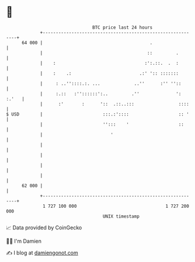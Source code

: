 * 👋

#+begin_example
                                    BTC price last 24 hours                    
                +------------------------------------------------------------+ 
         64 000 |                                         .                  | 
                |                                        ::         .        | 
                |    :                                  :':.::.  .  :        | 
                |    :    .:                          .:' ':: :::::::        | 
                |     : ..''::::.:. ...             ..''      :'' ''::       | 
                |     :.::   :''::::::':..         .''              ': :.'   | 
                |      :'       :      '::  .::..:::                 ::::    | 
   $ USD        |                       :::.:'::::                   :: '    | 
                |                       '':::    '                   ::      | 
                |                          '                                 | 
                |                                                            | 
                |                                                            | 
                |                                                            | 
                |                                                            | 
         62 000 |                                                            | 
                +------------------------------------------------------------+ 
                 1 727 100 000                                  1 727 200 000  
                                        UNIX timestamp                         
#+end_example
📈 Data provided by CoinGecko

🧑‍💻 I'm Damien

✍️ I blog at [[https://www.damiengonot.com][damiengonot.com]]
